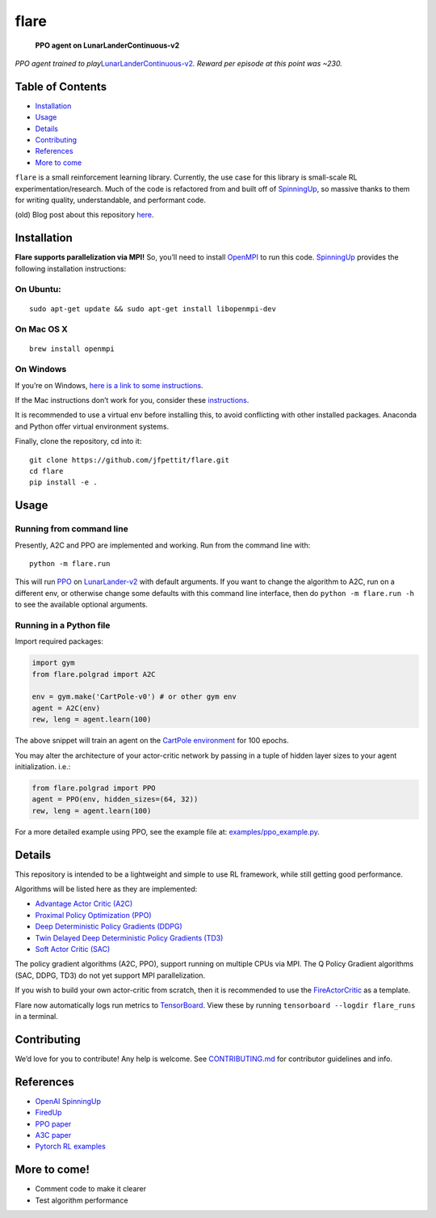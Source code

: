 flare
=====

.. figure:: /src/lunarlandercontinuous.gif
   :alt: **PPO agent on LunarLanderContinuous-v2**

   **PPO agent on LunarLanderContinuous-v2**

*PPO agent trained to
play*\ `LunarLanderContinuous-v2 <https://gym.openai.com/envs/LunarLanderContinuous-v2/>`__\ *.
Reward per episode at this point was ~230.*

Table of Contents
-----------------

-  `Installation <#installation>`__
-  `Usage <#usage>`__
-  `Details <#details>`__
-  `Contributing <./CONTRIBUTING.md>`__
-  `References <#references>`__
-  `More to come <#more-to-come>`__

``flare`` is a small reinforcement learning library. Currently, the use
case for this library is small-scale RL experimentation/research. Much
of the code is refactored from and built off of
`SpinningUp <https://spinningup.openai.com/en/latest/>`__, so massive
thanks to them for writing quality, understandable, and performant code.

(old) Blog post about this repository
`here <https://jfpettit.svbtle.com/rlpack>`__.

Installation
------------

**Flare supports parallelization via MPI!** So, you’ll need to install
`OpenMPI <https://www.open-mpi.org/>`__ to run this code.
`SpinningUp <https://spinningup.openai.com/en/latest/user/installation.html#installing-openmpi>`__
provides the following installation instructions:

On Ubuntu:
~~~~~~~~~~

::

   sudo apt-get update && sudo apt-get install libopenmpi-dev

On Mac OS X
~~~~~~~~~~~

::

   brew install openmpi

On Windows
~~~~~~~~~~

If you’re on Windows, `here is a link to some
instructions <https://nyu-cds.github.io/python-mpi/setup/>`__.

If the Mac instructions don’t work for you, consider these
`instructions <http://www.science.smith.edu/dftwiki/index.php/Install_MPI_on_a_MacBook>`__.

It is recommended to use a virtual env before installing this, to avoid
conflicting with other installed packages. Anaconda and Python offer
virtual environment systems.

Finally, clone the repository, cd into it:

::

   git clone https://github.com/jfpettit/flare.git
   cd flare
   pip install -e .

Usage
-----

Running from command line
~~~~~~~~~~~~~~~~~~~~~~~~~

Presently, A2C and PPO are implemented and working. Run from the command
line with:

::

   python -m flare.run

This will run `PPO <https://arxiv.org/abs/1707.06347>`__ on
`LunarLander-v2 <https://gym.openai.com/envs/LunarLander-v2/>`__ with
default arguments. If you want to change the algorithm to A2C, run on a
different env, or otherwise change some defaults with this command line
interface, then do ``python -m flare.run -h`` to see the available
optional arguments.

Running in a Python file
~~~~~~~~~~~~~~~~~~~~~~~~

Import required packages:

.. code:: python

   import gym
   from flare.polgrad import A2C

   env = gym.make('CartPole-v0') # or other gym env
   agent = A2C(env)
   rew, leng = agent.learn(100)

The above snippet will train an agent on the `CartPole
environment <http://gym.openai.com/envs/CartPole-v1/>`__ for 100 epochs.

You may alter the architecture of your actor-critic network by passing
in a tuple of hidden layer sizes to your agent initialization. i.e.:

.. code:: python

   from flare.polgrad import PPO
   agent = PPO(env, hidden_sizes=(64, 32))
   rew, leng = agent.learn(100)

For a more detailed example using PPO, see the example file at:
`examples/ppo_example.py <https://github.com/jfpettit/flare/blob/master/examples/ppo_example.py>`__.

Details
-------

This repository is intended to be a lightweight and simple to use RL
framework, while still getting good performance.

Algorithms will be listed here as they are implemented:

-  `Advantage Actor Critic (A2C) <https://arxiv.org/abs/1602.01783>`__
-  `Proximal Policy Optimization
   (PPO) <https://arxiv.org/abs/1707.06347>`__
-  `Deep Deterministic Policy Gradients
   (DDPG) <https://arxiv.org/abs/1509.02971>`__
-  `Twin Delayed Deep Deterministic Policy Gradients
   (TD3) <https://arxiv.org/abs/1802.09477>`__
-  `Soft Actor Critic (SAC) <https://arxiv.org/abs/1801.01290>`__

The policy gradient algorithms (A2C, PPO), support running on multiple
CPUs via MPI. The Q Policy Gradient algorithms (SAC, DDPG, TD3) do not
yet support MPI parallelization.

If you wish to build your own actor-critic from scratch, then it is
recommended to use the
`FireActorCritic <https://github.com/jfpettit/flare/blob/master/flare/neural_nets.py#L72>`__
as a template.

Flare now automatically logs run metrics to
`TensorBoard <https://www.tensorflow.org/tensorboard>`__. View these by
running ``tensorboard --logdir flare_runs`` in a terminal.

Contributing
------------

We’d love for you to contribute! Any help is welcome. See
`CONTRIBUTING.md <./CONTRIBUTING.md>`__ for contributor guidelines and
info.

References
----------

-  `OpenAI SpinningUp <https://spinningup.openai.com/en/latest/>`__
-  `FiredUp <https://github.com/kashif/firedup>`__
-  `PPO paper <https://arxiv.org/abs/1707.06347>`__
-  `A3C paper <https://arxiv.org/abs/1602.01783>`__
-  `Pytorch RL
   examples <https://github.com/pytorch/examples/tree/master/reinforcement_learning>`__

More to come!
-------------

-  Comment code to make it clearer
-  Test algorithm performance
